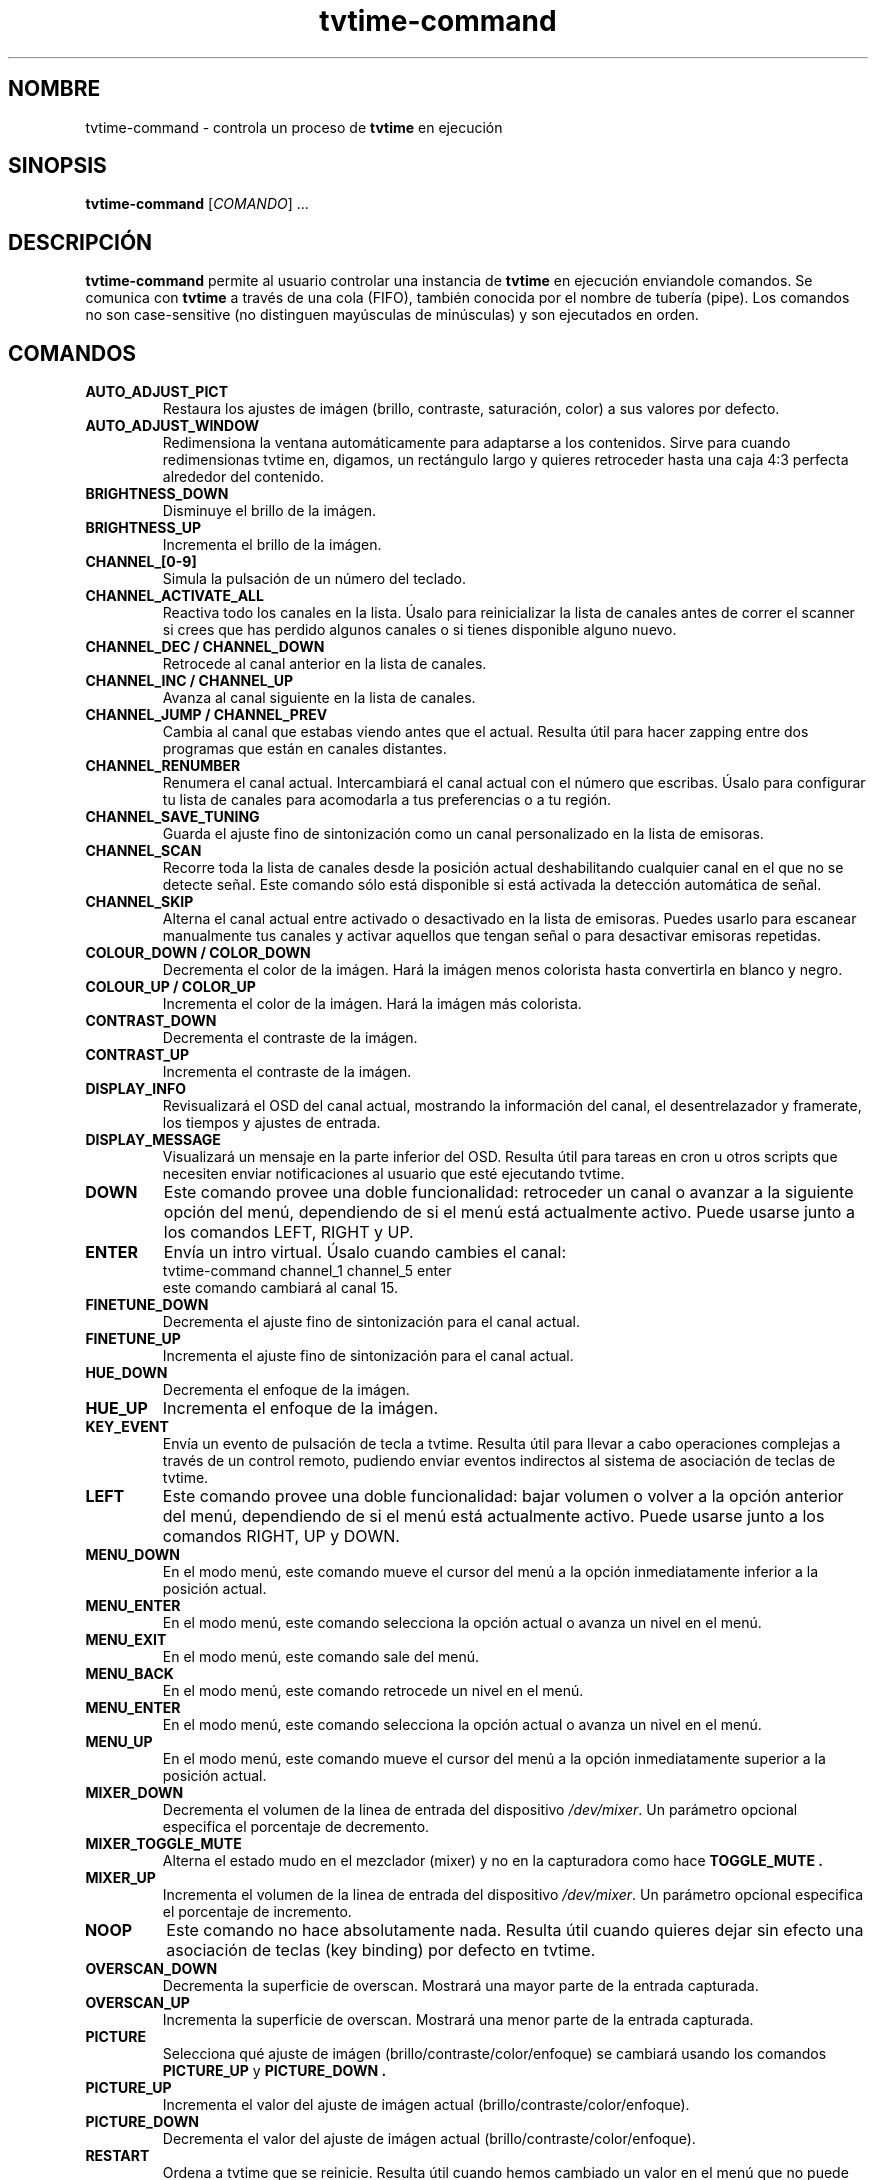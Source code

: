 .\" Página man para tvtime-command en castellano
.\" Copyright (c) 2003, 2004  Billy Biggs
.\"
.\" This program is free software; you can redistribute it and/or modify
.\" it under the terms of the GNU General Public License as published by
.\" the Free Software Foundation; either version 2 of the License, or (at
.\" your option) any later version.
.\"
.\" This program is distributed in the hope that it will be useful, but
.\" WITHOUT ANY WARRANTY; without even the implied warranty of
.\" MERCHANTABILITY or FITNESS FOR A PARTICULAR PURPOSE.  See the GNU
.\" General Public License for more details.
.\"
.\" You should have received a copy of the GNU General Public License
.\" along with this program; if not, write to the Free Software
.\" Foundation, Inc., 675 Mass Ave, Cambridge, MA 02139, USA.
.\"
.\"  Traducido al castellano por Iván Eixarch Calvo.
.\"  Envíen correcciones a: ivan@bonacamp.com
.\"
.\"  Última revisión: 6-1-2005 (Iván Eixarch Calvo).
.\"
.TH tvtime-command 1 "Octubre 2004" "tvtime 0.9.15"

.SH NOMBRE
tvtime\-command \- controla un proceso de
.B tvtime
en ejecución

.SH SINOPSIS

.B tvtime\-command
.RI [\| COMANDO "\|] ..."

.SH DESCRIPCIÓN

.B tvtime\-command
permite al usuario controlar una instancia de
.B tvtime
en ejecución enviandole comandos.  Se comunica con
.B tvtime
a través de una cola (FIFO), también conocida por el nombre de tubería (pipe).
Los comandos no son case-sensitive (no distinguen mayúsculas de minúsculas) y
son ejecutados en orden.

.SH COMANDOS

.TP
.B AUTO_ADJUST_PICT
Restaura los ajustes de imágen (brillo, contraste, saturación, color) a
sus valores por defecto.

.TP
.B AUTO_ADJUST_WINDOW
Redimensiona la ventana automáticamente para adaptarse a los contenidos.
Sirve para cuando redimensionas tvtime en, digamos, un rectángulo largo y
quieres retroceder hasta una caja 4:3 perfecta alrededor del contenido.

.TP
.B BRIGHTNESS_DOWN
Disminuye el brillo de la imágen.

.TP
.B BRIGHTNESS_UP
Incrementa el brillo de la imágen.

.TP
.B CHANNEL_[0\-9]
Simula la pulsación de un número del teclado.

.TP
.B CHANNEL_ACTIVATE_ALL
Reactiva todo los canales en la lista. Úsalo para reinicializar la
lista de canales antes de correr el scanner si crees que has perdido
algunos canales o si tienes disponible alguno nuevo.

.TP
.B CHANNEL_DEC / CHANNEL_DOWN
Retrocede al canal anterior en la lista de canales.

.TP
.B CHANNEL_INC / CHANNEL_UP
Avanza al canal siguiente en la lista de canales.

.TP
.B CHANNEL_JUMP / CHANNEL_PREV
Cambia al canal que estabas viendo antes que el actual. Resulta útil
para hacer zapping entre dos programas que están en canales distantes.

.TP
.B CHANNEL_RENUMBER
Renumera el canal actual.  Intercambiará el canal actual con el número
que escribas. Úsalo para configurar tu lista de canales para acomodarla
a tus preferencias o a tu región.

.TP
.B CHANNEL_SAVE_TUNING
Guarda el ajuste fino de sintonización como un canal personalizado en
la lista de emisoras.

.TP
.B CHANNEL_SCAN
Recorre toda la lista de canales desde la posición actual deshabilitando
cualquier canal en el que no se detecte señal. Este comando sólo está
disponible si está activada la detección automática de señal.

.TP
.B CHANNEL_SKIP
Alterna el canal actual entre activado o desactivado en la lista de emisoras.
Puedes usarlo para escanear manualmente tus canales y activar aquellos que
tengan señal o para desactivar emisoras repetidas.

.TP
.B COLOUR_DOWN / COLOR_DOWN
Decrementa el color de la imágen.  Hará la imágen menos colorista hasta
convertirla en blanco y negro.

.TP
.B COLOUR_UP / COLOR_UP
Incrementa el color de la imágen.  Hará la imágen más colorista.

.TP
.B CONTRAST_DOWN
Decrementa el contraste de la imágen.

.TP
.B CONTRAST_UP
Incrementa el contraste de la imágen.

.TP
.B DISPLAY_INFO
Revisualizará el OSD del canal actual, mostrando la información del
canal, el desentrelazador y framerate, los tiempos y ajustes de entrada.

.TP
.B DISPLAY_MESSAGE
Visualizará un mensaje en la parte inferior del OSD. Resulta útil para
tareas en cron u otros scripts que necesiten enviar notificaciones al
usuario que esté ejecutando tvtime.

.TP
.B DOWN
Este comando provee una doble funcionalidad: retroceder un canal o avanzar
a la siguiente opción del menú, dependiendo de si el menú está actualmente activo.
Puede usarse junto a los comandos LEFT, RIGHT y UP.

.TP
.B ENTER
Envía un intro virtual. Úsalo cuando cambies el canal:
.br
\h'4n'tvtime-command channel_1 channel_5 enter
.br
este comando cambiará al canal 15.

.TP
.B FINETUNE_DOWN
Decrementa el ajuste fino de sintonización para el canal actual.

.TP
.B FINETUNE_UP
Incrementa el ajuste fino de sintonización para el canal actual.

.TP
.B HUE_DOWN
Decrementa el enfoque de la imágen.

.TP
.B HUE_UP
Incrementa el enfoque de la imágen.

.TP
.B KEY_EVENT
Envía un evento de pulsación de tecla a tvtime. Resulta útil
para llevar a cabo operaciones complejas a través de un
control remoto, pudiendo enviar eventos indirectos al
sistema de asociación de teclas de tvtime.

.TP
.B LEFT
Este comando provee una doble funcionalidad: bajar volumen o volver a la
opción anterior del menú, dependiendo de si el menú está actualmente activo.
Puede usarse junto a los comandos RIGHT, UP y DOWN.

.TP
.B MENU_DOWN
En el modo menú, este comando mueve el cursor del menú a la opción inmediatamente 
inferior a la posición actual.

.TP
.B MENU_ENTER
En el modo menú, este comando selecciona la opción actual o avanza un nivel
en el menú.

.TP
.B MENU_EXIT
En el modo menú, este comando sale del menú.

.TP
.B MENU_BACK
En el modo menú, este comando retrocede un nivel en el menú.

.TP
.B MENU_ENTER
En el modo menú, este comando selecciona la opción actual o avanza un nivel
en el menú.

.TP
.B MENU_UP
En el modo menú, este comando mueve el cursor del menú a la opción inmediatamente
superior a la posición actual.

.TP
.B MIXER_DOWN
Decrementa el volumen de la linea de entrada del dispositivo
.IR /dev/mixer .
Un parámetro opcional especifica el porcentaje de decremento.

.TP
.B MIXER_TOGGLE_MUTE
Alterna el estado mudo en el mezclador (mixer) y no en la capturadora como hace
.B TOGGLE_MUTE .

.TP
.B MIXER_UP
Incrementa el volumen de la linea de entrada del dispositivo
.IR /dev/mixer .
Un parámetro opcional especifica el porcentaje de incremento.

.TP
.B NOOP
Este comando no hace absolutamente nada. Resulta útil cuando quieres
dejar sin efecto una asociación de teclas (key binding) por defecto en tvtime.

.TP
.B OVERSCAN_DOWN
Decrementa la superficie de overscan.  Mostrará una mayor parte de la
entrada capturada.

.TP
.B OVERSCAN_UP
Incrementa la superficie de overscan.  Mostrará una menor parte de la
entrada capturada.

.TP
.B PICTURE
Selecciona qué ajuste de imágen (brillo/contraste/color/enfoque) se cambiará
usando los comandos
.B PICTURE_UP
y
.B PICTURE_DOWN .

.TP
.B PICTURE_UP
Incrementa el valor del ajuste de imágen actual (brillo/contraste/color/enfoque).

.TP
.B PICTURE_DOWN
Decrementa el valor del ajuste de imágen actual (brillo/contraste/color/enfoque).

.TP
.B RESTART
Ordena a tvtime que se reinicie.  Resulta útil cuando hemos cambiado
un valor en el menú que no puede aplicarse en tiempo de ejecución.

.TP
.B RIGHT
Este comando provee una doble funcionalidad: subir volumen o entrar en una
opción del menú, dependiendo de si el menú está actualmente activo.
Puede usarse junto a los comandos LEFT, UP y DOWN.


.TP
.B RUN_COMMAND
Ordena a tvtime que lanze un comando. Puede usarse para iniciar un programa
como spawn, mythepg o alevt usando una tecla en tvtime o lirc.  Usando
tvtime-command run_command "xterm" tvtime hará una llamada al sistema( "xterm &" ).

.TP
.B SAVE_PICTURE_GLOBAL
Guarda los ajustes de imágen actuales como ajustes por defecto para todos los canales.

.TP
.B SAVE_PICTURE_CHANNEL
Guarda los ajustes de imágen actuales como ajustes por defecto para el canal actual.

.TP
.B SCREENSHOT
Ordena a
.B tvtime
que tome una captura de pantalla.  Estas capturas se guardarán en el directorio
elegido como "screenshot directory" en el archivo de configuración
.I tvtime.xml .
Es el home del usuario por defecto.

.TP
.B SET_AUDIO_MODE
Este comando recibe un parámetro y establece el modo de audio actual.
Opciones válidas son "mono", "stereo", "sap", "lang1" or "lang2".

.TP
.B SET_DEINTERLACER
Este comando recibe un parámetro y establece el desentrelazador actual.
Opciones válidas son cualquier nombre corto de los desentrezadores
disponibles en tvtime.

.TP
.B SET_FRAMERATE
Este comando recibe un parámetro y establece el "framerate" actual.
Opciones válidas son "full", "top" y "bottom".

.TP
.B SET_FREQUENCY_TABLE
Este comando recibe un parámetro y establece la tabla de frecuencias actual.

.TP
.B SET_FULLSCREEN_POSITION
Este comando establece dónde se alineará la salida en modo a pantalla completa.
Opciones válidas son "top", "center" y "bottom".

.TP
.B SET_INPUT
Este comando recibe un parámetro y establece la entrada de la tarjeta
capturadora (0-n). Entre las entradas están: el sintonizador, el vídeo
compuesto (composite) o el supervídeo (S-Video).

.TP
.B SET_INPUT_WIDTH
Este comando recibe un parámetro y establece el ancho de la entrada
actual en pixels. Se aplicará después de reiniciar tvtime.

.TP
.B SET_MATTE
Este comando establece el "matte" que se aplicará en la salida.
Cambia el tamaño de la ventana de salida y es útil para ver una
película 2.35:1 en una ventana alargada y estrecha o para verla
en lo alto de la pantalla usando la opción de posición de la pantalla
completa. Opciones válidas son 16:9, 1.85:1, 2.35:1 o 4:3.

.TP
.B SET_NORM
Este comando recibe un parámetro y establece la norma de televisión actual.
Se aplicará después de reiniciar tvtime.

.TP
.B SET_STATION
Este comando recibe un nombre de una emisóra o su número como parámetro
y cambia el canal a la emisora dada.

.TP
.B SET_XMLTV_LANGUAGE
Establece el código de lenguaje preferido para XMLTV. El argumento
puede ser tanto las dos letras del código de lenguaje de acuerdo
al estándar ISO 639 o un número que seleccione uno de los lenguajes
conocidos.

.TP
.B SHOW_DEINTERLACER_INFO
Muestra una pantalla de ayuda en el OSD que describe los ajustes
del desentrelazador actual.

.TP
.B SHOW_MENU
Este comando se usa para mostrar el menú de configuración de tvtime.

.TP
.B SHOW_STATS
Muestra una pantalla de depuración que visualiza estadísticas sobre la
instancia en ejecución de tvtime.

.TP
.B SLEEP
Este comando establece el tiempo restante para dormir que le dirá a tvtime
que se apage después de transcurrir dicho tiempo. Enviando ente comando se
activará esta característica y enviándolo de nuevo se incrementará el tiempo
necesario para apagar tvtime.

.TP
.B TOGGLE_ALWAYSONTOP
Si lo soporta tu gestor de ventanas, este comando establecerá la ventana
en la que se ejecuta tvtime como "siempre visible", de manera que ninguna
otra ventana pueda superponerse.

.TP
.B TOGGLE_ASPECT
Alterna la visualización entre los modos 4:3 y 16:9. Usa el modo 16:9
si has configurado un reproductor externo de DVD o un receptor de satélite
con salida de contenido anamórfico 16:9.

.TP
.B TOGGLE_AUDIO_MODE
Alterna entre los modos de audio disponibles en este canal.  Puede
llevar algo de tiempo que el driver descubra que modos están disponibles.

.TP
.B TOGGLE_BARS
Ordena a
.B tvtime
que visualice las barras de color (colourbars).  Éstas barras son generadas por
.B tvtime
y no están relacionadas con la tarjeta capturadora; sirven símplemente
para ayudarte a configurar tu salida a pantalla. Una vez que
su ajuste sea correcto, prueba que concuerda con las barras de la fuente
de entrada; como, por ejemplo, las de un reproductor de DVD externo.

.TP
.B TOGGLE_CC
Activa la visualización de subtítulos para sordos (closed caption) en
.B tvtime .
Sólo están disponibles para NTSC y si has activado la lectura VBI en
tu archivo de configuración
.I tvtime.xml .

.TP
.B TOGGLE_CHANNEL_PAL_DK
Alterna el modo de audio del canal actual entre PAL-BG y PAL-DK
(sólo para canales PAL).

.TP
.B TOGGLE_CHROMA_KILL
Activa o desactiva el filtro "blanco y negro". Resulta útil cuando estás viendo
una película en blanco y negro y quieres evitar ruidos de colores en la imágen.

.TP
.B TOGGLE_COLOR_INVERT / TOGGLE_COLOUR_INVERT
Activa o desactiva el filtro de inversión de color. Resulta útil (aparentemente) para
usuarios de cable australianos de la empresa Optus que prefieren sintonizar
usando su tarjeta directamente en lugar de emplear cajas de decodificación.


.TP
.B TOGGLE_DEINTERLACER
Alterna entre los métodos disponibles de desentrelazado.

.TP
.B TOGGLE_FULLSCREEN
Alterna entre el modo a pantalla completa y el modo ventana.

.TP
.B TOGGLE_FRAMERATE
Alterna el "framerate" de
.B tvtime .
Las opciones son: framerate completo (todos los campos son desentrelazados),
framerate medio TFF (sólo los campos superiores son desentrelazados) y
framerate medio BFF (sólo los campos inferiores son desentrelazados).

.TP
.B TOGGLE_INPUT
Conmuta la entrada de la tarjeta capturadora usada.  Entre las entradas se
encuentran: el sintonizador, el video compuesto o el supervídeo.

.TP
.B TOGGLE_MATTE
Conmuta entre los "mattes" disponibles.  Corta la parte superior e inferior
de la imágen para ayudar a encajar el contenido en la ventana.

.TP
.B TOGGLE_MIRROR
Activa o desactiva el filtro espejo. Resulta útil para usar tvtime
con proyectores especulados, aunque los mensajes OSD no son reflejados.
Cualquier sugerencia al respecto será agradecida :)

.TP
.B TOGGLE_MUTE
Activa o desactiva el modo mudo en la capturadora (no
en la tarjeta de sonido).

.TP
.B TOGGLE_NTSC_CABLE_MODE
Alterna los modos de cable NTSC. Están disponibles los siguientes:
.IR Standard ,
.IR IRC ", and "
.I HRC

.TP
.B TOGGLE_PAL_DK_AUDIO
Alterna el modo de audio por defecto para todos los canales entre
PAL-BG y PAL-DK.

.TP
.B TOGGLE_PAL_SECAM
Conmuta el canal actual entre PAL y SECAM. Resulta útil en las regiones
en las que se reciben ambos tipos de canales. 

.TP
.B TOGGLE_PAUSE
Entra en el modo pausa. Este modo es una característica de depuración
que sirve para comprobar los filtros de desentrelazado; ya que permite
ver el efecto del mismo conjunto de cuadros aplicándoles distintos
desentrelazadores.

.TP
.B TOGGLE_PULLDOWN_DETECTION
Activa o desactiva la detección de "2-3 pulldown" en NTSC.

.TP
.B TOGGLE_QUIET_SCREENSHOTS
Cuando esta opción es activada, los mensajes que informan de las capturas
de pantalla no se mostrarán en el OSD.  Resulta útil si haces varias
capturas de pantalla consecutivas y no quieres que el mensaje de que ha
sido tomada una captura se muestre en la siguiente. 

.TP
.B TOGGLE_SIGNAL_DETECTION
Activa o desactiva la detección de señal de tvtime. Sólo estándo activada
puedes usar el escaner de canales e incrementar la receptividad en aquellos
canales que recibas débilmente. Desgraciadamente también hace imposible el
visionado de emisoras cuya recepción sea tan mala que la capturadora no 
detecte señal en ellas.

.TP
.B TOGGLE_XDS
Activa o desactiva la decodificación XDS. Este sistema envía información sobre
el canal incluyendo el nombre de la red, los "call letters" y, en ocasiones,
información sobre el programa que estás viendo. Dicha información se muestra
en el OSD y se guarda en el archivo stationlist.xml.

.TP
.B TOGGLE_XMLTV_LANGUAGE
Alterna el lenguaje que se mostrará por defecto entre los disponibles
en el archivo XMLTV.

.TP
.B UP
Este comando provee una doble funcionalidad: avanzar un canal o retroceder
a la siguiente opción del menú, dependiendo de si el menú está actualmente activo.
Puede usarse junto a los comandos LEFT, RIGHT y DOWN.

.TP
.B QUIT
Ordena a
.B tvtime
que se cierre.

.SH AUTORES

Billy Biggs,
Stewart Allen.

.SH "VÉASE TAMBIÉN"

.BR tvtime (1),
.IR tvtime.xml (5),
.IR stationlist.xml (5).
